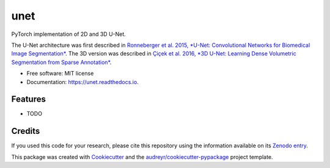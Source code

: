====
unet
====


.. image:: https://zenodo.org/badge/DOI/10.5281/zenodo.3522306.svg
        :target: https://doi.org/10.5281/zenodo.3522306
        :alt: DOI

.. image:: https://img.shields.io/badge/License-MIT-yellow.svg
        :target: https://opensource.org/licenses/MIT
        :alt: License

.. image:: https://img.shields.io/pypi/v/unet.svg
        :target: https://pypi.python.org/pypi/unet

.. image:: https://img.shields.io/travis/fepegar/unet.svg
        :target: https://travis-ci.org/fepegar/unet

.. image:: https://readthedocs.org/projects/unet/badge/?version=latest
        :target: https://unet.readthedocs.io/en/latest/?badge=latest
        :alt: Documentation Status

.. image:: https://pyup.io/repos/github/fepegar/unet/shield.svg
     :target: https://pyup.io/repos/github/fepegar/unet/
     :alt: Updates



PyTorch implementation of 2D and 3D U-Net.

The U-Net architecture was first described in `Ronneberger et al. 2015, *U-Net: Convolutional Networks for Biomedical Image Segmentation* <https://arxiv.org/abs/1505.04597>`_. The 3D version was described in `Çiçek et al. 2016, *3D U-Net: Learning Dense Volumetric Segmentation from Sparse Annotation* <https://arxiv.org/abs/1606.06650>`_.


* Free software: MIT license
* Documentation: https://unet.readthedocs.io.


Features
--------

* TODO

Credits
-------

If you used this code for your research, please cite this repository using the
information available on its
`Zenodo entry <https://doi.org/10.5281/zenodo.3522306>`_.


This package was created with Cookiecutter_
and the `audreyr/cookiecutter-pypackage`_ project template.

.. _Cookiecutter: https://github.com/audreyr/cookiecutter
.. _`audreyr/cookiecutter-pypackage`: https://github.com/audreyr/cookiecutter-pypackage
